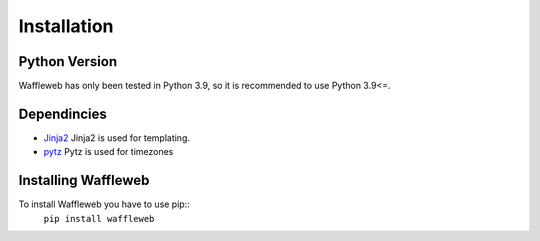 ============
Installation
============
Python Version
..............
Waffleweb has only been tested in Python 3.9, so it is recommended to use Python 3.9<=.

Dependincies
............
- `Jinja2 <https://palletsprojects.com/p/jinja/>`__ Jinja2 is used for templating.
- `pytz <https://pypi.org/project/pytz/>`__ Pytz is used for timezones

Installing Waffleweb
....................
To install Waffleweb you have to use pip::
    ``pip install waffleweb``